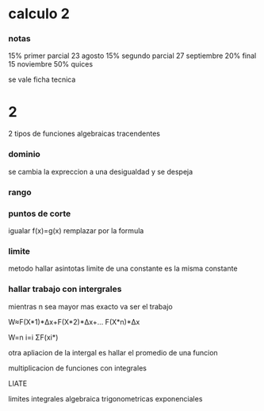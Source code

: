 * calculo 2
*** notas
15% primer parcial 23 agosto
15% segundo parcial 27 septiembre
20% final 15 noviembre
50% quices

se vale ficha tecnica
* 2
2 tipos de funciones
algebraicas
tracendentes
*** dominio
se cambia la expreccion a una desigualdad y se despeja
*** rango
*** puntos de corte
igualar f(x)=g(x)
remplazar por la formula
*** limite
metodo hallar asintotas
limite de una constante es la misma constante
*** hallar trabajo con intergrales
mientras n sea mayor mas exacto va ser el trabajo

W≈F(X*1)*Δx+F(X*2)*Δx+... F(X*n)*Δx

W=n  i=i  ΣF(xi*)

otra apliacion de la intergal es hallar el promedio de una funcion

multiplicacion de funciones con integrales

LIATE

limites
integrales
algebraica
trigonometricas
exponenciales
